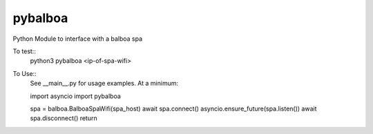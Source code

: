 pybalboa
--------

Python Module to interface with a balboa spa

To test::
  python3 pybalboa <ip-of-spa-wifi>

To Use::
  See __main__.py for usage examples.
  At a minimum:

  import asyncio
  import pybalboa

  spa = balboa.BalboaSpaWifi(spa_host)
  await spa.connect()
  asyncio.ensure_future(spa.listen())
  await spa.disconnect()
  return
